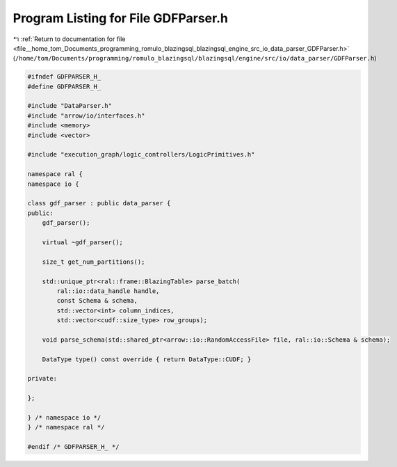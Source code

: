 
.. _program_listing_file__home_tom_Documents_programming_romulo_blazingsql_blazingsql_engine_src_io_data_parser_GDFParser.h:

Program Listing for File GDFParser.h
====================================

|exhale_lsh| :ref:`Return to documentation for file <file__home_tom_Documents_programming_romulo_blazingsql_blazingsql_engine_src_io_data_parser_GDFParser.h>` (``/home/tom/Documents/programming/romulo_blazingsql/blazingsql/engine/src/io/data_parser/GDFParser.h``)

.. |exhale_lsh| unicode:: U+021B0 .. UPWARDS ARROW WITH TIP LEFTWARDS

.. code-block:: cpp

   
   
   #ifndef GDFPARSER_H_
   #define GDFPARSER_H_
   
   #include "DataParser.h"
   #include "arrow/io/interfaces.h"
   #include <memory>
   #include <vector>
   
   #include "execution_graph/logic_controllers/LogicPrimitives.h"
   
   namespace ral {
   namespace io {
   
   class gdf_parser : public data_parser {
   public:
       gdf_parser();
   
       virtual ~gdf_parser();
   
       size_t get_num_partitions();
   
       std::unique_ptr<ral::frame::BlazingTable> parse_batch(
           ral::io::data_handle handle,
           const Schema & schema,
           std::vector<int> column_indices,
           std::vector<cudf::size_type> row_groups);
   
       void parse_schema(std::shared_ptr<arrow::io::RandomAccessFile> file, ral::io::Schema & schema);
   
       DataType type() const override { return DataType::CUDF; }
   
   private:
   
   };
   
   } /* namespace io */
   } /* namespace ral */
   
   #endif /* GDFPARSER_H_ */
